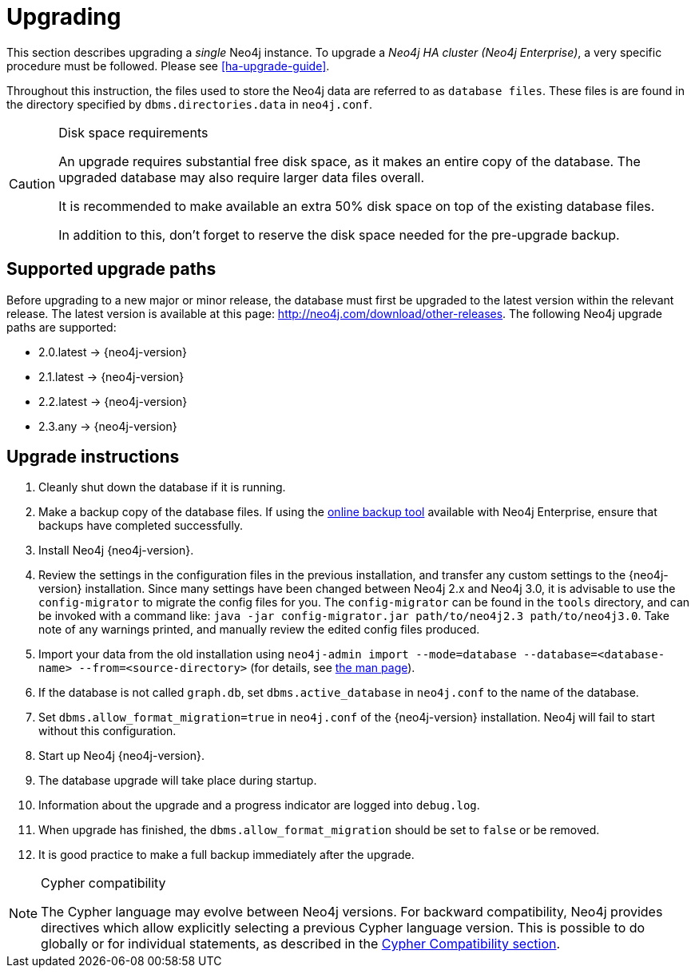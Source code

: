 [[deployment-upgrading]]
= Upgrading

:manual-base-url: http://neo4j.com/docs/{neo4j-version}
:manual-ha-upgrade-guide: {manual-base-url}/ha-upgrade-guide.html
:manual-cypher-compatibility: {manual-base-url}/cypher-compatibility.html
:manual-neo4j-admin-manpage: {manual-base-url}/re02.html
:neo4j-releases-download-page: http://neo4j.com/download/other-releases

This section describes upgrading a _single_ Neo4j instance.
To upgrade a _Neo4j HA cluster (Neo4j Enterprise)_, a very specific procedure must be followed.
Please see
ifndef::upgradetext[<<ha-upgrade-guide>>.]
ifdef::upgradetext['Upgrade of a Neo4j HA Cluster' at {manual-ha-upgrade-guide}.]

Throughout this instruction, the files used to store the Neo4j data are referred to as `database files`.
These files is are found in the directory specified by `dbms.directories.data` in `neo4j.conf`.

[CAUTION]
.Disk space requirements
====
An upgrade requires substantial free disk space, as it makes an entire copy of the database.
The upgraded database may also require larger data files overall.

It is recommended to make available an extra 50% disk space on top of the existing database files.

In addition to this, don't forget to reserve the disk space needed for the pre-upgrade backup.
====

[[supported-upgrade-paths]]
== Supported upgrade paths

Before upgrading to a new major or minor release, the database must first be upgraded to the latest version within the relevant release.
The latest version is available at this page: {neo4j-releases-download-page}.
The following Neo4j upgrade paths are supported:

* 2.0.latest -> {neo4j-version}

* 2.1.latest -> {neo4j-version}

* 2.2.latest -> {neo4j-version}

* 2.3.any -> {neo4j-version}

[[upgrade-instructions]]
== Upgrade instructions

. Cleanly shut down the database if it is running.
. Make a backup copy of the database files.
  If using the
ifndef::upgradetext[<<operations-backup, online backup tool>>]
ifdef::upgradetext[online backup tool (see http://neo4j.com/docs/{neo4j-version}/operations-backup.html)]
available with Neo4j Enterprise, ensure that backups have completed successfully.

. Install Neo4j {neo4j-version}.
. Review the settings in the configuration files in the previous installation, and transfer any custom settings to the {neo4j-version} installation. Since many settings have been changed between Neo4j 2.x and Neo4j 3.0, it is advisable to use the `config-migrator` to migrate the config files for you. The `config-migrator` can be found in the `tools` directory, and can be invoked with a command like: `java -jar config-migrator.jar path/to/neo4j2.3 path/to/neo4j3.0`. Take note of any warnings printed, and manually review the edited config files produced.
. Import your data from the old installation using `neo4j-admin import --mode=database --database=<database-name> --from=<source-directory>` (for details, see
ifndef::upgradetext[<<neo4j-admin-manpage, the man page>>).]
ifdef::upgradetext[the man page at {manual-neo4j-admin-manpage}).]
. If the database is not called `graph.db`, set `dbms.active_database` in `neo4j.conf` to the name of the database.
. Set `dbms.allow_format_migration=true` in `neo4j.conf` of the {neo4j-version} installation.
  Neo4j will fail to start without this configuration.
. Start up Neo4j {neo4j-version}.
. The database upgrade will take place during startup.
. Information about the upgrade and a progress indicator are logged into `debug.log`.
. When upgrade has finished, the `dbms.allow_format_migration` should be set to `false` or be removed.
. It is good practice to make a full backup immediately after the upgrade.

[NOTE]
.Cypher compatibility
====
The Cypher language may evolve between Neo4j versions.
For backward compatibility, Neo4j provides directives which allow explicitly selecting a previous Cypher language version.
This is possible to do globally or for individual statements, as described in the
ifndef::upgradetext[<<cypher-compatibility, Cypher Compatibility section>>.]
ifdef::upgradetext[Cypher Compatibility section at {manual-cypher-compatibility}.]
====
